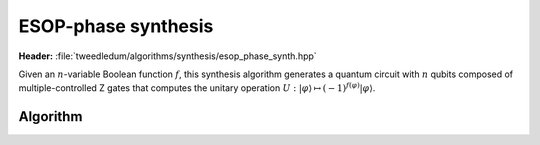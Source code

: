 ESOP-phase synthesis
--------------------

**Header:** :file:`tweedledum/algorithms/synthesis/esop_phase_synth.hpp`

Given an :math:`n`-variable Boolean function :math:`f`, this synthesis
algorithm generates a quantum circuit with :math:`n` qubits composed of
multiple-controlled Z gates that computes the unitary operation
:math:`U : |\varphi\rangle \mapsto (-1)^{f(\varphi)}|\varphi\rangle`.

Algorithm
~~~~~~~~~

.. doxygenfunction:: tweedledum::esop_phase_synth(kitty::dynamic_truth_table const&)
.. doxygenfunction:: tweedledum::esop_phase_synth(Network&, std::vector<qubit_id> const&, kitty::dynamic_truth_table const&)
